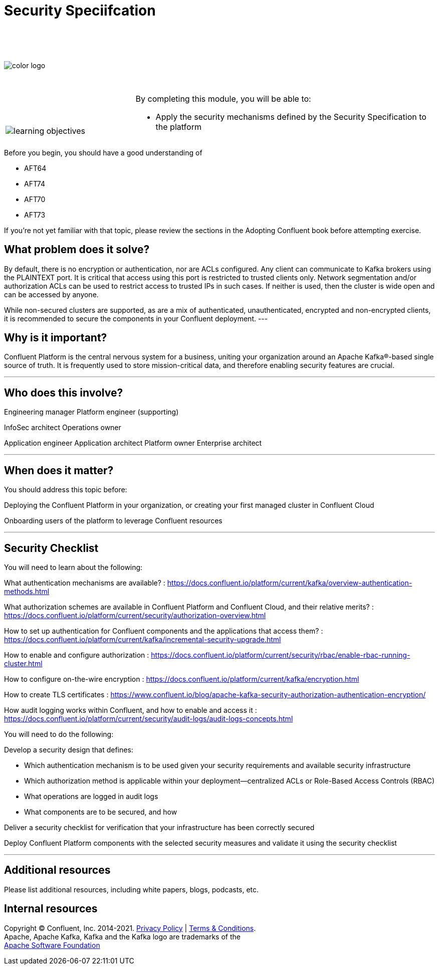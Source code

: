 :imagesdir: ../images/
:source-highlighter: rouge
:icons: font




= Security Speciifcation


{sp} +
{sp} +
{sp} +


image::color_logo.png[align="center",pdfwidth=75%]


{sp}+



[cols="5a,1a,14a",grid="none",frame="none"]
|===
|

{sp}+
{sp}+

image::learning-objectives.svg[pdfwidth=90%]
|
|
By completing this module, you will be able to:

* Apply the security mechanisms defined by the Security Specification to the platform

|===

Before you begin, you should have a good understanding of 

* AFT64
* AFT74
* AFT70
* AFT73

If you're not yet familiar with that topic, please review the sections in the Adopting Confluent book before attempting exercise.

== What problem does it solve?

By default, there is no encryption or authentication, nor are ACLs configured. Any client can communicate to Kafka brokers using the PLAINTEXT port. It is critical that access using this port is restricted to trusted clients only. Network segmentation and/or authorization ACLs can be used to restrict access to trusted IPs in such cases. If neither is used, then the cluster is wide open and can be accessed by anyone.

While non-secured clusters are supported, as are a mix of authenticated, unauthenticated, encrypted and non-encrypted clients, it is recommended to secure the components in your Confluent deployment.
---

== Why is it important?

Confluent Platform is the central nervous system for a business, uniting your organization around an Apache Kafka®-based single source of truth. It is frequently used to store mission-critical data, and therefore enabling security features are crucial.

---

== Who does this involve?

Engineering manager
Platform engineer (supporting)

InfoSec architect
Operations owner

Application engineer
Application architect
Platform owner
Enterprise architect

---

== When does it matter?

You should address this topic before:

Deploying the Confluent Platform in your organization, or creating your first managed cluster in Confluent Cloud

Onboarding users of the platform to leverage Confluent resources

---

== Security Checklist

You will need to learn about the following:

What authentication mechanisms are available? : https://docs.confluent.io/platform/current/kafka/overview-authentication-methods.html

What authorization schemes are available in Confluent Platform and Confluent Cloud, and their relative merits? : https://docs.confluent.io/platform/current/security/authorization-overview.html 

How to set up authentication for Confluent components and the applications that access them? : https://docs.confluent.io/platform/current/kafka/incremental-security-upgrade.html

How to enable and configure authorization : https://docs.confluent.io/platform/current/security/rbac/enable-rbac-running-cluster.html

How to configure on-the-wire encryption : https://docs.confluent.io/platform/current/kafka/encryption.html

How to create TLS certificates : https://www.confluent.io/blog/apache-kafka-security-authorization-authentication-encryption/

How audit logging works within Confluent, and how to enable and access it : https://docs.confluent.io/platform/current/security/audit-logs/audit-logs-concepts.html


You will need to do the following:

Develop a security design that defines:

* Which authentication mechanism is to be used given your security requirements and available security infrastructure

* Which authorization method is applicable within your deployment—centralized ACLs or Role-Based Access Controls (RBAC)

* What operations are logged in audit logs

* What components are to be secured, and how

Deliver a security checklist for verification that your infrastructure has been correctly secured

Deploy Confluent Platform components with the selected security measures and validate it using the security checklist

---

== Additional resources

Please list additional resources, including white papers, blogs, podcasts, etc.

== Internal resources

[.text-center]
Copyright © Confluent, Inc. 2014-2021. https://www.confluent.io/confluent-privacy-statement/[Privacy Policy] | https://www.confluent.io/terms-of-use/[Terms & Conditions]. +
Apache, Apache Kafka, Kafka and the Kafka logo are trademarks of the +
http://www.apache.org/[Apache Software Foundation]
